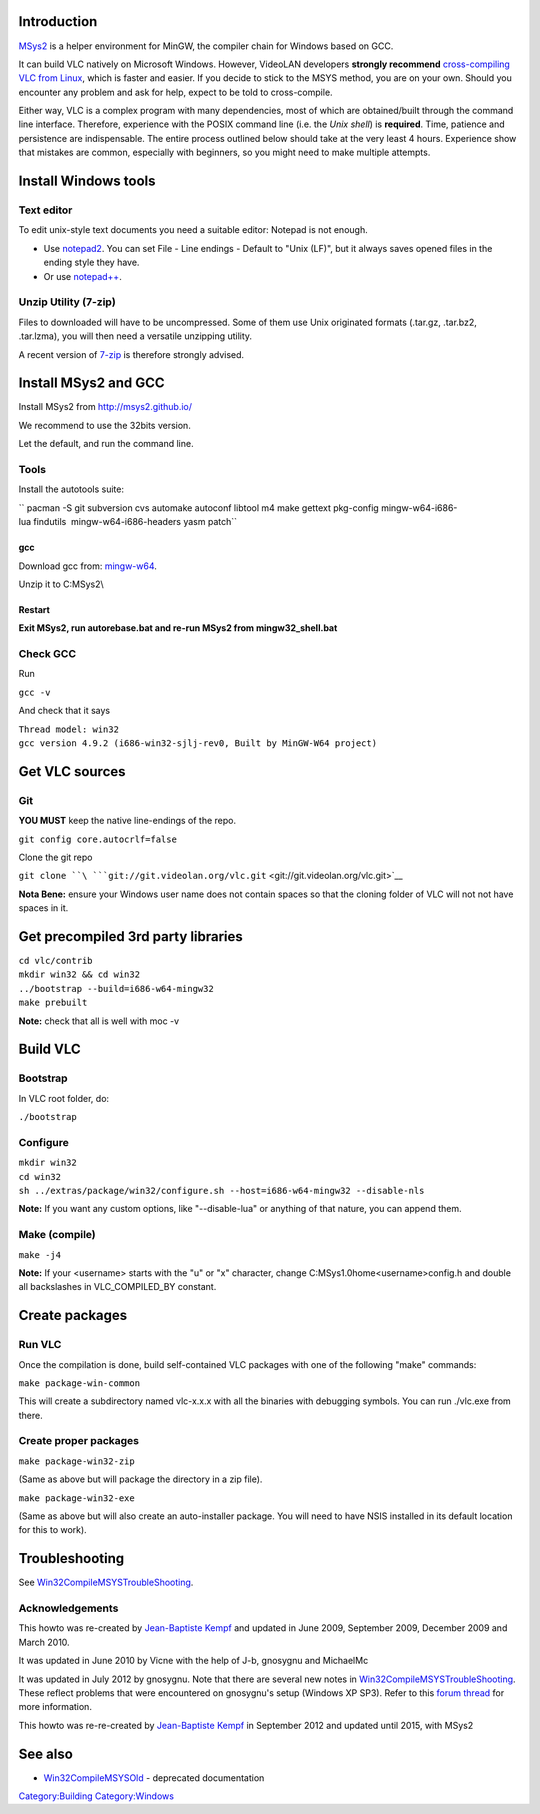 Introduction
============

`MSys2 <http://sourceforge.net/projects/msys2/>`__ is a helper environment for MinGW, the compiler chain for Windows based on GCC.

It can build VLC natively on Microsoft Windows. However, VideoLAN developers **strongly recommend** `cross-compiling VLC from Linux <Win32Compile>`__, which is faster and easier. If you decide to stick to the MSYS method, you are on your own. Should you encounter any problem and ask for help, expect to be told to cross-compile.

Either way, VLC is a complex program with many dependencies, most of which are obtained/built through the command line interface. Therefore, experience with the POSIX command line (i.e. the *Unix shell*) is **required**. Time, patience and persistence are indispensable. The entire process outlined below should take at the very least 4 hours. Experience show that mistakes are common, especially with beginners, so you might need to make multiple attempts.

Install Windows tools
=====================

Text editor
-----------

To edit unix-style text documents you need a suitable editor: Notepad is not enough.

-  Use `notepad2 <http://sourceforge.net/projects/notepad2/>`__. You can set File - Line endings - Default to "Unix (LF)", but it always saves opened files in the ending style they have.

-  Or use `notepad++ <http://notepad-plus-plus.org/>`__.

Unzip Utility (7-zip)
---------------------

Files to downloaded will have to be uncompressed. Some of them use Unix originated formats (.tar.gz, .tar.bz2, .tar.lzma), you will then need a versatile unzipping utility.

A recent version of `7-zip <http://www.7-zip.org/>`__ is therefore strongly advised.

Install MSys2 and GCC
=====================

Install MSys2 from http://msys2.github.io/

We recommend to use the 32bits version.

Let the default, and run the command line.

Tools
-----

Install the autotools suite:

`` pacman -S git subversion cvs automake autoconf libtool m4 make gettext pkg-config mingw-w64-i686-lua findutils  mingw-w64-i686-headers yasm patch``

gcc
~~~

Download gcc from: `mingw-w64 <http://sourceforge.net/projects/mingw-w64/files/Toolchains%20targetting%20Win32/Personal%20Builds/mingw-builds/4.9.2/threads-win32/sjlj/i686-4.9.2-release-win32-sjlj-rt_v3-rev0.7z/download>`__.

Unzip it to C:\MSys2\\

Restart
~~~~~~~

**Exit MSys2, run autorebase.bat and re-run MSys2 from mingw32_shell.bat**

Check GCC
---------

Run

``gcc -v``

And check that it says

| ``Thread model: win32``
| ``gcc version 4.9.2 (i686-win32-sjlj-rev0, Built by MinGW-W64 project)``

Get VLC sources
===============

Git
---

\ **YOU MUST** keep the native line-endings of the repo.

``git config core.autocrlf=false``

Clone the git repo

``git clone ``\ ```git://git.videolan.org/vlc.git`` <git://git.videolan.org/vlc.git>`__

**Nota Bene:** ensure your Windows user name does not contain spaces so that the cloning folder of VLC will not not have spaces in it.

Get precompiled 3rd party libraries
===================================

| ``cd vlc/contrib``
| ``mkdir win32 && cd win32``
| ``../bootstrap --build=i686-w64-mingw32``
| ``make prebuilt``

**Note:** check that all is well with moc -v

Build VLC
=========

Bootstrap
---------

In VLC root folder, do:

``./bootstrap``

Configure
---------

| ``mkdir win32``
| ``cd win32``
| ``sh ../extras/package/win32/configure.sh --host=i686-w64-mingw32 --disable-nls``

**Note:** If you want any custom options, like "--disable-lua" or anything of that nature, you can append them.

Make (compile)
--------------

``make -j4``

**Note:** If your <username> starts with the "u" or "x" character, change C:\MSys\1.0\home\<username>\config.h and double all backslashes in VLC_COMPILED_BY constant.

Create packages
===============

Run VLC
-------

Once the compilation is done, build self-contained VLC packages with one of the following "make" commands:

``make package-win-common``

This will create a subdirectory named vlc-x.x.x with all the binaries with debugging symbols. You can run ./vlc.exe from there.

Create proper packages
----------------------

``make package-win32-zip``

(Same as above but will package the directory in a zip file).

``make package-win32-exe``

(Same as above but will also create an auto-installer package. You will need to have NSIS installed in its default location for this to work).

Troubleshooting
===============

See `Win32CompileMSYSTroubleShooting <Win32CompileMSYSTroubleShooting>`__.

Acknowledgements
----------------

This howto was re-created by `Jean-Baptiste Kempf <User:J-b>`__ and updated in June 2009, September 2009, December 2009 and March 2010.

It was updated in June 2010 by Vicne with the help of J-b, gnosygnu and MichaelMc

It was updated in July 2012 by gnosygnu. Note that there are several new notes in `Win32CompileMSYSTroubleShooting <Win32CompileMSYSTroubleShooting>`__. These reflect problems that were encountered on gnosygnu's setup (Windows XP SP3). Refer to this `forum thread <http://forum.videolan.org/viewtopic.php?f=32&t=102843&sid=f58967215a83981dda030ff6efa3d493>`__ for more information.

This howto was re-re-created by `Jean-Baptiste Kempf <User:J-b>`__ in September 2012 and updated until 2015, with MSys2

See also
========

-  `Win32CompileMSYSOld <Win32CompileMSYSOld>`__ - deprecated documentation

`Category:Building <Category:Building>`__ `Category:Windows <Category:Windows>`__

